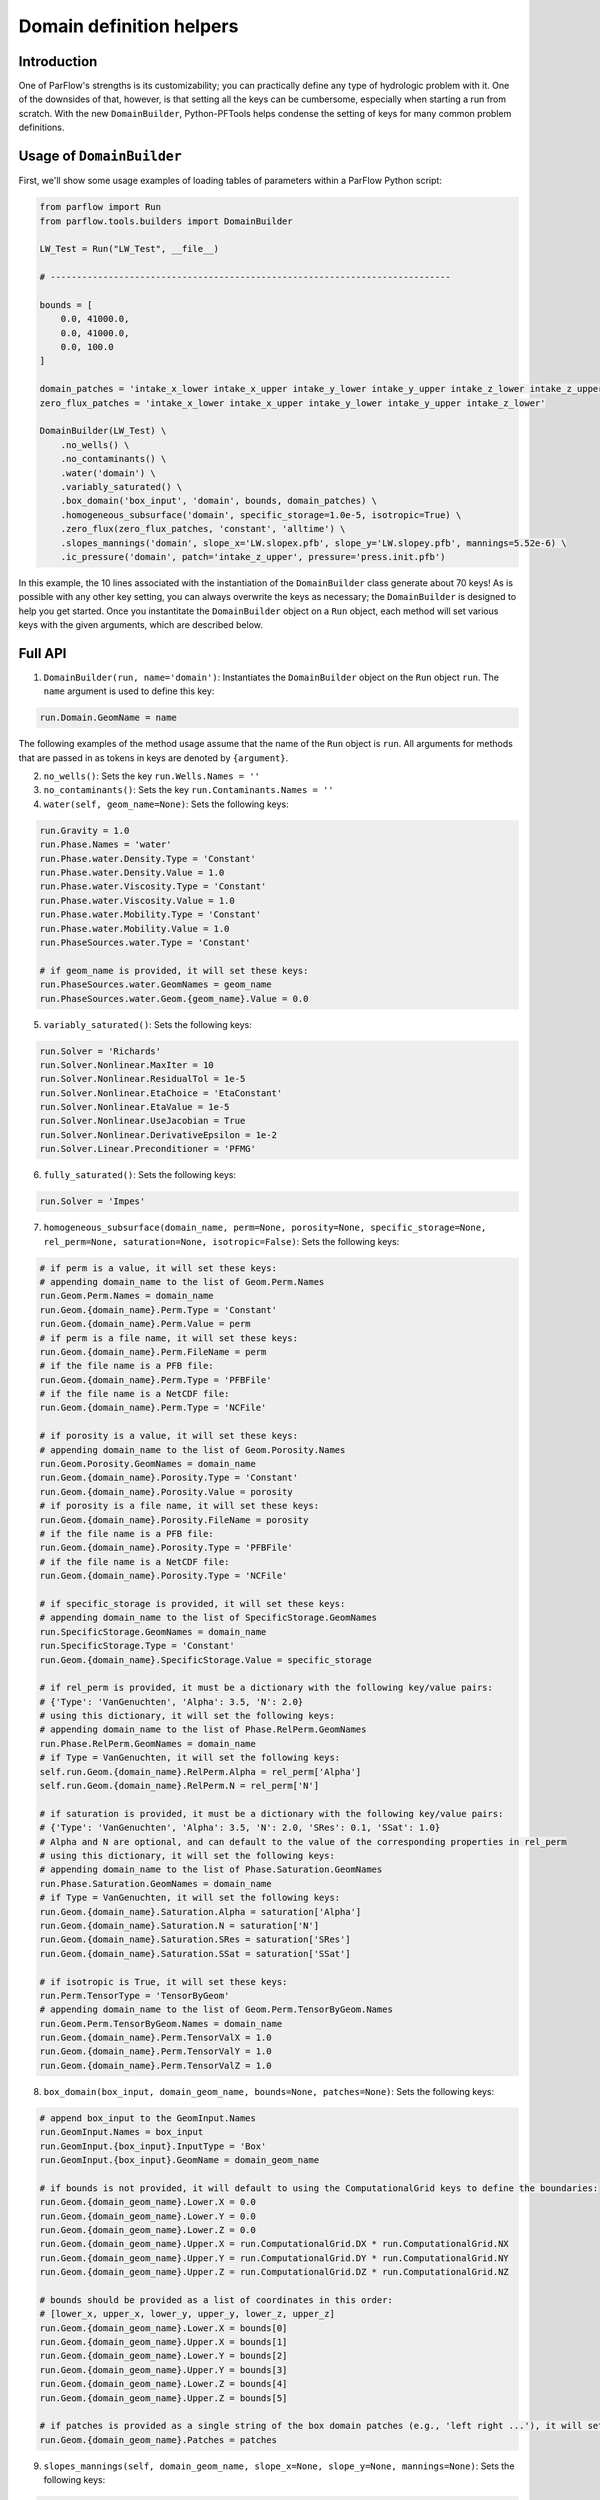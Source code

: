 ********************************************************************************
Domain definition helpers
********************************************************************************


================================================================================
Introduction
================================================================================

One of ParFlow's strengths is its customizability; you can practically define any type of hydrologic problem with it.
One of the downsides of that, however, is that setting all the keys can be cumbersome, especially when starting a run from scratch.
With the new ``DomainBuilder``, Python-PFTools helps condense the setting of keys for many common problem definitions.

================================================================================
Usage of ``DomainBuilder``
================================================================================

First, we'll show some usage examples of loading tables of parameters within a ParFlow Python script:

.. code-block:: python3

    from parflow import Run
    from parflow.tools.builders import DomainBuilder

    LW_Test = Run("LW_Test", __file__)

    # ----------------------------------------------------------------------------

    bounds = [
        0.0, 41000.0,
        0.0, 41000.0,
        0.0, 100.0
    ]

    domain_patches = 'intake_x_lower intake_x_upper intake_y_lower intake_y_upper intake_z_lower intake_z_upper'
    zero_flux_patches = 'intake_x_lower intake_x_upper intake_y_lower intake_y_upper intake_z_lower'

    DomainBuilder(LW_Test) \
        .no_wells() \
        .no_contaminants() \
        .water('domain') \
        .variably_saturated() \
        .box_domain('box_input', 'domain', bounds, domain_patches) \
        .homogeneous_subsurface('domain', specific_storage=1.0e-5, isotropic=True) \
        .zero_flux(zero_flux_patches, 'constant', 'alltime') \
        .slopes_mannings('domain', slope_x='LW.slopex.pfb', slope_y='LW.slopey.pfb', mannings=5.52e-6) \
        .ic_pressure('domain', patch='intake_z_upper', pressure='press.init.pfb')

In this example, the 10 lines associated with the instantiation of the ``DomainBuilder`` class generate about 70 keys!
As is possible with any other key setting, you can always overwrite the keys as necessary; the ``DomainBuilder`` is designed to help you get started.
Once you instantitate the ``DomainBuilder`` object on a ``Run`` object, each method will set various keys with the given arguments, which are described below.

================================================================================
Full API
================================================================================

1. ``DomainBuilder(run, name='domain')``: Instantiates the ``DomainBuilder`` object on the ``Run`` object ``run``. The ``name`` argument is used to define this key:

.. code-block:: python3

      run.Domain.GeomName = name

The following examples of the method usage assume that the name of the ``Run`` object is ``run``. All arguments for methods that are passed in as tokens in keys are denoted by ``{argument}``.

2. ``no_wells()``: Sets the key ``run.Wells.Names = ''``

3. ``no_contaminants()``: Sets the key ``run.Contaminants.Names = ''``

4. ``water(self, geom_name=None)``: Sets the following keys:

.. code-block:: python3

      run.Gravity = 1.0
      run.Phase.Names = 'water'
      run.Phase.water.Density.Type = 'Constant'
      run.Phase.water.Density.Value = 1.0
      run.Phase.water.Viscosity.Type = 'Constant'
      run.Phase.water.Viscosity.Value = 1.0
      run.Phase.water.Mobility.Type = 'Constant'
      run.Phase.water.Mobility.Value = 1.0
      run.PhaseSources.water.Type = 'Constant'

      # if geom_name is provided, it will set these keys:
      run.PhaseSources.water.GeomNames = geom_name
      run.PhaseSources.water.Geom.{geom_name}.Value = 0.0

5. ``variably_saturated()``: Sets the following keys:

.. code-block:: python3

      run.Solver = 'Richards'
      run.Solver.Nonlinear.MaxIter = 10
      run.Solver.Nonlinear.ResidualTol = 1e-5
      run.Solver.Nonlinear.EtaChoice = 'EtaConstant'
      run.Solver.Nonlinear.EtaValue = 1e-5
      run.Solver.Nonlinear.UseJacobian = True
      run.Solver.Nonlinear.DerivativeEpsilon = 1e-2
      run.Solver.Linear.Preconditioner = 'PFMG'

6. ``fully_saturated()``: Sets the following keys:

.. code-block:: python3

      run.Solver = 'Impes'

7. ``homogeneous_subsurface(domain_name, perm=None, porosity=None, specific_storage=None, rel_perm=None, saturation=None, isotropic=False)``: Sets the following keys:

.. code-block:: python3

      # if perm is a value, it will set these keys:
      # appending domain_name to the list of Geom.Perm.Names
      run.Geom.Perm.Names = domain_name
      run.Geom.{domain_name}.Perm.Type = 'Constant'
      run.Geom.{domain_name}.Perm.Value = perm
      # if perm is a file name, it will set these keys:
      run.Geom.{domain_name}.Perm.FileName = perm
      # if the file name is a PFB file:
      run.Geom.{domain_name}.Perm.Type = 'PFBFile'
      # if the file name is a NetCDF file:
      run.Geom.{domain_name}.Perm.Type = 'NCFile'

      # if porosity is a value, it will set these keys:
      # appending domain_name to the list of Geom.Porosity.Names
      run.Geom.Porosity.GeomNames = domain_name
      run.Geom.{domain_name}.Porosity.Type = 'Constant'
      run.Geom.{domain_name}.Porosity.Value = porosity
      # if porosity is a file name, it will set these keys:
      run.Geom.{domain_name}.Porosity.FileName = porosity
      # if the file name is a PFB file:
      run.Geom.{domain_name}.Porosity.Type = 'PFBFile'
      # if the file name is a NetCDF file:
      run.Geom.{domain_name}.Porosity.Type = 'NCFile'

      # if specific_storage is provided, it will set these keys:
      # appending domain_name to the list of SpecificStorage.GeomNames
      run.SpecificStorage.GeomNames = domain_name
      run.SpecificStorage.Type = 'Constant'
      run.Geom.{domain_name}.SpecificStorage.Value = specific_storage

      # if rel_perm is provided, it must be a dictionary with the following key/value pairs:
      # {'Type': 'VanGenuchten', 'Alpha': 3.5, 'N': 2.0}
      # using this dictionary, it will set the following keys:
      # appending domain_name to the list of Phase.RelPerm.GeomNames
      run.Phase.RelPerm.GeomNames = domain_name
      # if Type = VanGenuchten, it will set the following keys:
      self.run.Geom.{domain_name}.RelPerm.Alpha = rel_perm['Alpha']
      self.run.Geom.{domain_name}.RelPerm.N = rel_perm['N']

      # if saturation is provided, it must be a dictionary with the following key/value pairs:
      # {'Type': 'VanGenuchten', 'Alpha': 3.5, 'N': 2.0, 'SRes': 0.1, 'SSat': 1.0}
      # Alpha and N are optional, and can default to the value of the corresponding properties in rel_perm
      # using this dictionary, it will set the following keys:
      # appending domain_name to the list of Phase.Saturation.GeomNames
      run.Phase.Saturation.GeomNames = domain_name
      # if Type = VanGenuchten, it will set the following keys:
      run.Geom.{domain_name}.Saturation.Alpha = saturation['Alpha']
      run.Geom.{domain_name}.Saturation.N = saturation['N']
      run.Geom.{domain_name}.Saturation.SRes = saturation['SRes']
      run.Geom.{domain_name}.Saturation.SSat = saturation['SSat']

      # if isotropic is True, it will set these keys:
      run.Perm.TensorType = 'TensorByGeom'
      # appending domain_name to the list of Geom.Perm.TensorByGeom.Names
      run.Geom.Perm.TensorByGeom.Names = domain_name
      run.Geom.{domain_name}.Perm.TensorValX = 1.0
      run.Geom.{domain_name}.Perm.TensorValY = 1.0
      run.Geom.{domain_name}.Perm.TensorValZ = 1.0

8. ``box_domain(box_input, domain_geom_name, bounds=None, patches=None)``: Sets the following keys:

.. code-block:: python3

      # append box_input to the GeomInput.Names
      run.GeomInput.Names = box_input
      run.GeomInput.{box_input}.InputType = 'Box'
      run.GeomInput.{box_input}.GeomName = domain_geom_name

      # if bounds is not provided, it will default to using the ComputationalGrid keys to define the boundaries:
      run.Geom.{domain_geom_name}.Lower.X = 0.0
      run.Geom.{domain_geom_name}.Lower.Y = 0.0
      run.Geom.{domain_geom_name}.Lower.Z = 0.0
      run.Geom.{domain_geom_name}.Upper.X = run.ComputationalGrid.DX * run.ComputationalGrid.NX
      run.Geom.{domain_geom_name}.Upper.Y = run.ComputationalGrid.DY * run.ComputationalGrid.NY
      run.Geom.{domain_geom_name}.Upper.Z = run.ComputationalGrid.DZ * run.ComputationalGrid.NZ

      # bounds should be provided as a list of coordinates in this order:
      # [lower_x, upper_x, lower_y, upper_y, lower_z, upper_z]
      run.Geom.{domain_geom_name}.Lower.X = bounds[0]
      run.Geom.{domain_geom_name}.Upper.X = bounds[1]
      run.Geom.{domain_geom_name}.Lower.Y = bounds[2]
      run.Geom.{domain_geom_name}.Upper.Y = bounds[3]
      run.Geom.{domain_geom_name}.Lower.Z = bounds[4]
      run.Geom.{domain_geom_name}.Upper.Z = bounds[5]

      # if patches is provided as a single string of the box domain patches (e.g., 'left right ...'), it will set this key:
      run.Geom.{domain_geom_name}.Patches = patches


9. ``slopes_mannings(self, domain_geom_name, slope_x=None, slope_y=None, mannings=None)``: Sets the following keys:

.. code-block:: python3

      # if slope_x is provided, it will set these keys:
      # appending domain_name to the list of TopoSlopesX.GeomNames
      run.TopoSlopesX.GeomNames = domain_geom_name
      # if slope_x is a number, it will set these keys:
      run.TopoSlopesX.Type = 'Constant'
      run.TopoSlopesX.Geom.{domain_geom_name}.Value = slope_x
      # if slope_x is a file name, it will set these keys:
      run.TopoSlopesX.FileName = slope_x
      # if the file name is a PFB file:
      run.TopoSlopesX.Type = 'PFBFile'
      # if the file name is a NetCDF file:
      run.TopoSlopesX.Type = 'NCFile'

      # if slope_y is provided, it will set these keys:
      # appending domain_name to the list of TopoSlopesY.GeomNames
      run.TopoSlopesY.GeomNames = domain_geom_name
      # if slope_y is a number, it will set these keys:
      run.TopoSlopesY.Type = 'Constant'
      run.TopoSlopesY.Geom.{domain_geom_name}.Value = slope_y
      # if slope_y is a file name, it will set these keys:
      run.TopoSlopesY.FileName = slope_y
      # if the file name is a PFB file:
      run.TopoSlopesY.Type = 'PFBFile'
      # if the file name is a NetCDF file:
      run.TopoSlopesY.Type = 'NCFile'

      # if mannings is provided, it will set these keys:
      # appending domain_name to the list of Mannings.GeomNames
      run.Mannings.GeomNames = domain_geom_name
      # if mannings is a number, it will set these keys:
      run.Mannings.Type = 'Constant'
      run.Mannings.Geom.{domain_geom_name}.Value = mannings
      # if mannings is a file name, it will set these keys:
      run.Mannings.FileName = mannings
      # if the file name is a PFB file:
      run.Mannings.Type = 'PFBFile'
      # if the file name is a NetCDF file:
      run.Mannings.Type = 'NCFile'

10. ``zero_flux(self, patches, cycle_name, interval_name)``: Sets the following keys:

.. code-block:: python3

      run.BCPressure.PatchNames += [patch]
      run.Patch[patch].BCPressure.Type = 'FluxConst'
      run.Patch[patch].BCPressure.Cycle = cycle_name
      run.Patch[patch].BCPressure[interval_name].Value = 0.0

11. ``ic_pressure(self, domain_geom_name, patch, pressure)``: Sets the following keys:

.. code-block:: python3

      run.ICPressure.GeomNames = domain_geom_name
      run.Geom.{domain_geom_name}.ICPressure.RefPatch = patch

      # if pressure is a PFB file, it will set the following keys:
      run.ICPressure.Type = 'PFBFile'
      run.Geom.domain.ICPressure.FileName = pressure

12. ``clm(met_file_name, top_patch, cycle_name, interval_name)``: Sets the following keys:

.. code-block:: python3

      # ensure time step is hourly
      run.TimeStep.Type = 'Constant'
      run.TimeStep.Value = 1.0
      # ensure OverlandFlow is the top boundary condition
      run.Patch.{top_patch}.BCPressure.Type = 'OverlandFlow'
      run.Patch.{top_patch}.BCPressure.Cycle = cycle_name
      run.Patch.{top_patch}.BCPressure.{interval_name}.Value = 0.0
      # set CLM keys
      run.Solver.LSM = 'CLM'
      run.Solver.CLM.CLMFileDir = "."
      run.Solver.PrintCLM = True
      run.Solver.CLM.Print1dOut = False
      run.Solver.BinaryOutDir = False
      run.Solver.CLM.DailyRST = True
      run.Solver.CLM.SingleFile = True
      run.Solver.CLM.CLMDumpInterval = 24
      run.Solver.CLM.WriteLogs = False
      run.Solver.CLM.WriteLastRST = True
      run.Solver.CLM.MetForcing = '1D'
      run.Solver.CLM.MetFileName = met_file_name
      run.Solver.CLM.MetFilePath = "."
      run.Solver.CLM.MetFileNT = 24
      run.Solver.CLM.IstepStart = 1.0
      run.Solver.CLM.EvapBeta = 'Linear'
      run.Solver.CLM.VegWaterStress = 'Saturation'
      run.Solver.CLM.ResSat = 0.1
      run.Solver.CLM.WiltingPoint = 0.12
      run.Solver.CLM.FieldCapacity = 0.98
      run.Solver.CLM.IrrigationType = 'none'

13. ``well(name, type, x, y, intake_z_upper, intake_z_lower, cycle_name, interval_name, action='Extraction', saturation=1.0, phase='water', hydrostatic_pressure=None, value=None)``: Sets the following keys:

.. code-block:: python3

      # append name to Wells.Names
      run.Wells.Names += [name]

      run.Wells.{name}.InputType = 'Vertical'
      run.Wells.{name}.Action = action
      run.Wells.{name}.Type = type
      run.Wells.{name}.X = x
      run.Wells.{name}.Y = y
      run.Wells.{name}.ZUpper = intake_z_upper
      run.Wells.{name}.ZLower = intake_z_lower
      run.Wells.{name}.Method = 'Standard'
      run.Wells.{name}.Cycle = cycle_name
      run.Wells.{name}.{interval_name}.Saturation.{phase}.Value = saturation

      # if type is set to 'Pressure', set Pressure.Value
      run.Wells.{name}.{interval_name}.Pressure.Value = hydrostatic_pressure

      # For extraction wells (run.Wells.{name}.Action = 'Extraction'), set these keys:
      # if type is set to 'Pressure' and value is provided, set Extraction.Pressure.Value
      run.Wells.{name}.{interval_name}.Extraction.Pressure.Value = value
      # if type is set to 'Flux' and value is provided, set Extraction.Flux.{phase}.Value
      run.Wells.{name}.{interval_name}.Extraction.Flux.{phase}.Value = value

      # For injection wells (run.Wells.{name}.Action = 'Injection'), set these keys:
      # if type is set to 'Pressure' and value is provided, set Injection.Pressure.Value
      run.Wells.{name}.{interval_name}.Injection.Pressure.Value = value
      # if type is set to 'Flux' and value is provided, set Injection.Flux.{phase}.Value
      run.Wells.{name}.{interval_name}.Injection.Flux.{phase}.Value = value

14. ``spinup_timing(self, initial_step, dump_interval)``:
Sets the following keys:

.. code-block:: python3

      run.TimingInfo.BaseUnit = 1
      run.TimingInfo.StartCount = 0
      run.TimingInfo.StartTime = 0.0
      run.TimingInfo.StopTime = 10000000
      run.TimingInfo.DumpInterval = dump_interval
      run.TimeStep.Type = 'Growth'
      run.TimeStep.InitialStep = initial_step
      run.TimeStep.GrowthFactor = 1.1
      run.TimeStep.MaxStep = 1000000
      run.TimeStep.MinStep = 0.1
